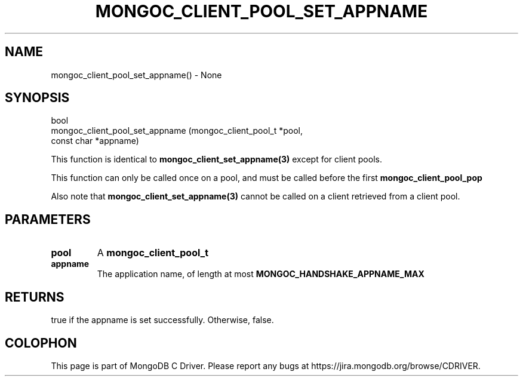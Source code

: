 .\" This manpage is Copyright (C) 2016 MongoDB, Inc.
.\" 
.\" Permission is granted to copy, distribute and/or modify this document
.\" under the terms of the GNU Free Documentation License, Version 1.3
.\" or any later version published by the Free Software Foundation;
.\" with no Invariant Sections, no Front-Cover Texts, and no Back-Cover Texts.
.\" A copy of the license is included in the section entitled "GNU
.\" Free Documentation License".
.\" 
.TH "MONGOC_CLIENT_POOL_SET_APPNAME" "3" "2016\(hy11\(hy07" "MongoDB C Driver"
.SH NAME
mongoc_client_pool_set_appname() \- None
.SH "SYNOPSIS"

.nf
.nf
bool
mongoc_client_pool_set_appname       (mongoc_client_pool_t   *pool,
                                      const char             *appname)
.fi
.fi

This function is identical to
.B mongoc_client_set_appname(3)
except for client pools.

This function can only be called once on a pool, and must be called before the first
.B mongoc_client_pool_pop
.

Also note that
.B mongoc_client_set_appname(3)
cannot be called on a client retrieved from a client pool.

.SH "PARAMETERS"

.TP
.B
pool
A
.B mongoc_client_pool_t
.
.LP
.TP
.B
appname
The application name, of length at most
.B MONGOC_HANDSHAKE_APPNAME_MAX
.
.LP

.SH "RETURNS"

true if the appname is set successfully. Otherwise, false.


.B
.SH COLOPHON
This page is part of MongoDB C Driver.
Please report any bugs at https://jira.mongodb.org/browse/CDRIVER.